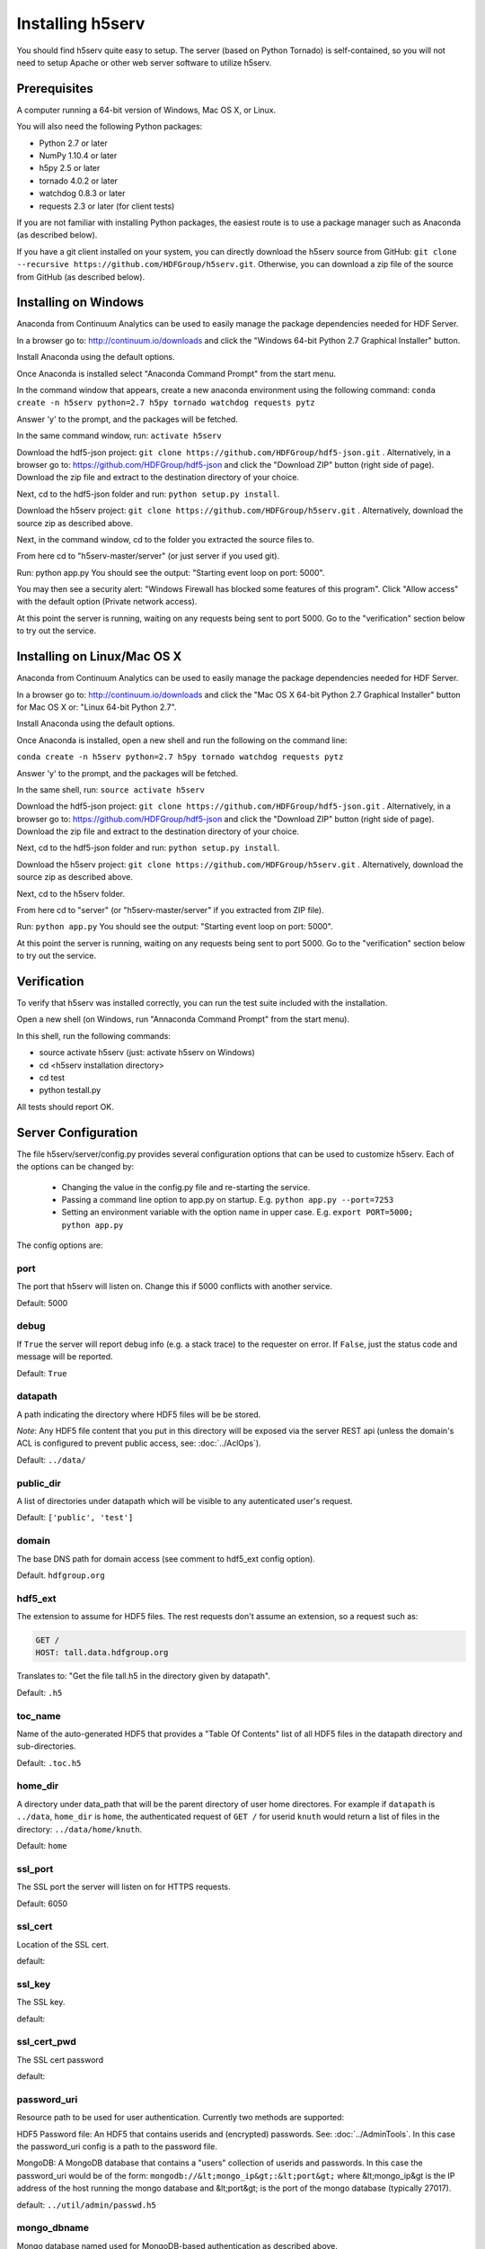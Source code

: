 ###################
Installing h5serv
###################

You should find h5serv quite easy to setup.  The server (based on Python Tornado) is 
self-contained, so you will not need to setup Apache or other web server software to utilize
h5serv.


Prerequisites
-------------

A computer running a 64-bit version of Windows, Mac OS X, or Linux.

You will also need the following Python packages:

* Python 2.7 or later
* NumPy 1.10.4 or later
* h5py 2.5 or later
* tornado 4.0.2 or later
* watchdog 0.8.3 or later
* requests 2.3 or later (for client tests)

If you are not familiar with installing Python packages, the easiest route is to 
use a package manager such as Anaconda (as described below).

If you have a git client installed on your system, you can directly download the h5serv 
source from GitHub: ``git clone --recursive https://github.com/HDFGroup/h5serv.git``.  
Otherwise, you can download a zip file of the source from GitHub (as described below).


Installing on Windows
---------------------

Anaconda from Continuum Analytics can be used to easily manage the package dependencies 
needed for HDF Server.  

In a browser go to: http://continuum.io/downloads and click the "Windows 64-bit 
Python 2.7 Graphical Installer" button.

Install Anaconda using the default options.

Once Anaconda is installed select "Anaconda Command Prompt" from the start menu.

In the command window that appears, create a new anaconda environment using the following command:
``conda create -n h5serv python=2.7 h5py tornado watchdog requests pytz``

Answer 'y' to the prompt, and the packages will be fetched.

In the same command window, run: ``activate h5serv``

Download the hdf5-json project: ``git clone https://github.com/HDFGroup/hdf5-json.git`` .
Alternatively, in a browser go to: https://github.com/HDFGroup/hdf5-json and click the 
"Download ZIP" button (right side of page).   Download the zip file and extract to
the destination directory of your choice.  

Next, cd to the hdf5-json folder and run: ``python setup.py install``.

Download the h5serv project: ``git clone https://github.com/HDFGroup/h5serv.git`` .
Alternatively, download the source zip as described above. 

Next, in the command window, cd to the folder you extracted the source files to.

From here cd to "h5serv-master/server" (or just server if you used git).

Run: python app.py
You should see the output: "Starting event loop on port: 5000".

You may then see a security alert: "Windows Firewall has blocked some features of this 
program".  Click "Allow access" with the default option (Private network access).

At this point the server is running, waiting on any requests being sent to port 5000.
Go to the "verification" section below to try out the service.

Installing on Linux/Mac OS X
-----------------------------

Anaconda from Continuum Analytics can be used to easily manage the package dependencies 
needed for HDF Server.  

In a browser go to: http://continuum.io/downloads and click the "Mac OS X 64-bit 
Python 2.7 Graphical Installer" button for Mac OS X or: "Linux 64-bit Python 2.7".

Install Anaconda using the default options.

Once Anaconda is installed, open a new shell and run the following on the command line:

``conda create -n h5serv python=2.7 h5py tornado watchdog requests pytz``

Answer 'y' to the prompt, and the packages will be fetched.

In the same shell, run: ``source activate h5serv``

Download the hdf5-json project: ``git clone https://github.com/HDFGroup/hdf5-json.git`` .
Alternatively, in a browser go to: https://github.com/HDFGroup/hdf5-json and click the 
"Download ZIP" button (right side of page).   Download the zip file and extract to
the destination directory of your choice.  

Next, cd to the hdf5-json folder and run: ``python setup.py install``.

Download the h5serv project: ``git clone https://github.com/HDFGroup/h5serv.git`` .
Alternatively, download the source zip as described above. 

Next, cd to the h5serv folder.

From here cd to "server" (or "h5serv-master/server" if you extracted from ZIP file).

Run: ``python app.py``
You should see the output: "Starting event loop on port: 5000".

At this point the server is running, waiting on any requests being sent to port 5000.
Go to the "verification" section below to try out the service.


Verification
-------------

To verify that h5serv was installed correctly, you can run the test suite included
with the installation.  

Open a new shell (on Windows, run "Annaconda Command Prompt" from the start menu).

In this shell, run the following commands:

* source activate h5serv  (just: activate h5serv on Windows)
* cd <h5serv installation directory>
* cd test
* python testall.py

All tests should report OK. 

Server Configuration
--------------------

The file h5serv/server/config.py provides several configuration options that can be
used to customize h5serv.  Each of the options can be changed by:

 * Changing the value in the config.py file and re-starting the service.
 * Passing a command line option to app.py on startup. E.g. ``python app.py --port=7253``
 * Setting an environment variable with the option name in upper case.  E.g. ``export PORT=5000; python app.py``

The config options are:

port 
^^^^
The port that h5serv will listen on.  Change this if 5000 conflicts with another service.

Default: 5000
 
debug 
^^^^^
If ``True`` the server will report debug info (e.g. a stack trace) to the requester on 
error.  If  ``False``, just the status code and message will be reported. 

Default: ``True``

datapath
^^^^^^^^
A path indicating the directory where HDF5 files will be be stored.

*Note*: Any HDF5 file content that you put in this directory will be exposed via the
server REST api (unless the domain's ACL is configured to prevent public access, see: 
:doc:`../AclOps`).

Default: ``../data/``

public_dir
^^^^^^^^^^
A list of directories under datapath which will be visible to any autenticated user's 
request.

Default: ``['public', 'test']``

domain
^^^^^^
The base DNS path for domain access  (see comment to hdf5_ext config option).

Default. ``hdfgroup.org``

hdf5_ext
^^^^^^^^

The extension to assume for HDF5 files.  The rest requests don't assume an extension, so
a request such as:

.. code-block:: http

  GET /
  HOST: tall.data.hdfgroup.org
  
Translates to: "Get the file tall.h5 in the directory given by datapath".

Default: ``.h5``
 
toc_name
^^^^^^^^

Name of the auto-generated HDF5 that provides a "Table Of Contents" list of all HDF5
files in the datapath directory and sub-directories.

Default: ``.toc.h5``

home_dir
^^^^^^^^

A directory under data_path that will be the parent directory of user home directores.
For example if ``datapath`` is ``../data``, ``home_dir`` is ``home``, the authenticated request
of ``GET /`` for userid ``knuth`` would return a list of files in the directory: 
``../data/home/knuth``.

Default: ``home``

ssl_port
^^^^^^^^

The SSL port the server will listen on for HTTPS requests.

Default: 6050

ssl_cert
^^^^^^^^

Location of the SSL cert.

default: 

ssl_key
^^^^^^^

The SSL key.

default:

ssl_cert_pwd
^^^^^^^^^^^^

The SSL cert password

default:

password_uri
^^^^^^^^^^^^

Resource path to be used for user authentication.
Currently two methods are supported:

HDF5 Password file: An HDF5 that contains userids and (encrypted) passwords.
See: :doc:`../AdminTools`.  In this case the password_uri config is a path
to the password file.

MongoDB: A MongoDB database that contains a "users" collection of userids and 
passwords.  In this case the password_uri would be of the form: 
``mongodb://&lt;mongo_ip&gt;:&lt;port&gt;`` where &lt;mongo_ip&gt is the IP 
address of the host running the mongo database and &lt;port&gt; is the port of 
the mongo database (typically 27017).

default: ``../util/admin/passwd.h5``

mongo_dbname
^^^^^^^^^^^^

Mongo database named used for MongoDB-based authentication as described above.

default: ``hdfdevtest``

static_url
^^^^^^^^^^

URI path that will be used to map any static HTML content to be displayed by the server.

default: ``/views/(.*)``

static_path
^^^^^^^^^^^

File path for files (i.e. regular HTML files) to be hosted statically.

default: ``../static``

cors_domain
^^^^^^^^^^^

Domains to allow for CORS (cross-origin resource sharing).  Use ``*`` to allow
any domain, None to disallow.

default: ``*``

log_file
^^^^^^^^

File path for server log files.  Set to None to have logout go to standard out.

log_level
^^^^^^^^^

Verbosity level for logging.  One of: ``ERROR, WARNING, INFO, DEBUG, NOTSET``.

default: ``INFO``

background_timeout
^^^^^^^^^^^^^^^^^^

Time interval in milliseconds to check for updates in the datapath folder (e.g. a file
that is added through some external process).  Set to 0 to disable background processsing.

default: 1000




Data files
----------

Copy any HDF5 files you would like exposed by the service to the datapath directory
(h5serv/data).  If you do not wich to have the files updatable by the service make the 
files read-only.

*Note:* Do not modify files once they have been placed in the datapath directory.  h5serv
inventories new files on first access, but won't see some changes (e.g. new group is created)
made to the file outside the REST api.
     
